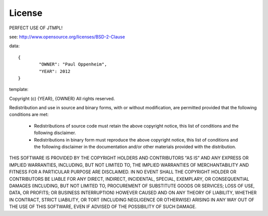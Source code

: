 
License
================================================================================

PERFECT USE OF JTMPL!

see: http://www.opensource.org/licenses/BSD-2-Clause

data::

	{
		"OWNER": "Paul Oppenheim",
		"YEAR": 2012
	}

template:

Copyright (c) {YEAR}, {OWNER}
All rights reserved.

Redistribution and use in source and binary forms, with or without modification, are permitted provided that the following conditions are met:

	* Redistributions of source code must retain the above copyright notice, this list of conditions and the following disclaimer.

	* Redistributions in binary form must reproduce the above copyright notice, this list of conditions and the following disclaimer in the documentation and/or other materials provided with the distribution.

THIS SOFTWARE IS PROVIDED BY THE COPYRIGHT HOLDERS AND CONTRIBUTORS "AS IS" AND ANY EXPRESS OR IMPLIED WARRANTIES, INCLUDING, BUT NOT LIMITED TO, THE IMPLIED WARRANTIES OF MERCHANTABILITY AND FITNESS FOR A PARTICULAR PURPOSE ARE DISCLAIMED. IN NO EVENT SHALL THE COPYRIGHT HOLDER OR CONTRIBUTORS BE LIABLE FOR ANY DIRECT, INDIRECT, INCIDENTAL, SPECIAL, EXEMPLARY, OR CONSEQUENTIAL DAMAGES (INCLUDING, BUT NOT LIMITED TO, PROCUREMENT OF SUBSTITUTE GOODS OR SERVICES; LOSS OF USE, DATA, OR PROFITS; OR BUSINESS INTERRUPTION) HOWEVER CAUSED AND ON ANY THEORY OF LIABILITY, WHETHER IN CONTRACT, STRICT LIABILITY, OR TORT (INCLUDING NEGLIGENCE OR OTHERWISE) ARISING IN ANY WAY OUT OF THE USE OF THIS SOFTWARE, EVEN IF ADVISED OF THE POSSIBILITY OF SUCH DAMAGE.

